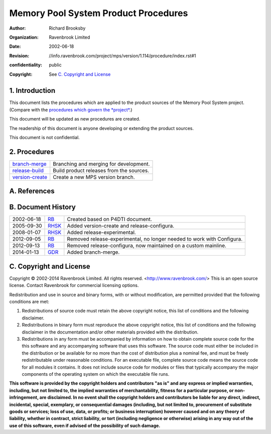 Memory Pool System Product Procedures
=====================================
:author: Richard Brooksby
:organization: Ravenbrook Limited
:date: 2002-06-18
:revision: $Id: //info.ravenbrook.com/project/mps/version/1.114/procedure/index.rst#1 $
:confidentiality: public
:copyright: See `C. Copyright and License`_


1. Introduction
---------------

This document lists the procedures which are applied to the product
sources of the Memory Pool System project. (Compare with the `procedures
which govern the *project* </project/mps/procedure/>`__.)

This document will be updated as new procedures are created.

The readership of this document is anyone developing or extending the
product sources.

This document is not confidential.


2. Procedures
-------------

==================      ==================================================
`branch-merge`_         Branching and merging for development.
`release-build`_        Build product releases from the sources.
`version-create`_       Create a new MPS version branch.
==================      ==================================================

.. _branch-merge: branch-merge
.. _release-build: release-build
.. _version-create: version-create


A. References
-------------


B. Document History
-------------------

==========    =======   ==================================================
2002-06-18    RB_       Created based on P4DTI document.
2005-09-30    RHSK_     Added version-create and release-configura.
2008-01-07    RHSK_     Added release-experimental.
2012-09-05    RB_       Removed release-experimental, no longer needed to work with Configura.
2012-09-13    RB_       Removed release-configura, now maintained on a custom mainline.
2014-01-13    GDR_      Added branch-merge.
==========    =======   ==================================================

.. _GDR: mailto:gdr@ravenbrook.com
.. _RB: mailto:rb@ravenbrook.com
.. _RHSK: mailto:rhsk@ravenbrook.com


C. Copyright and License
------------------------

Copyright © 2002-2014 Ravenbrook Limited. All rights reserved.
<http://www.ravenbrook.com/> This is an open source license. Contact
Ravenbrook for commercial licensing options.

Redistribution and use in source and binary forms, with or without
modification, are permitted provided that the following conditions are
met:

#. Redistributions of source code must retain the above copyright
   notice, this list of conditions and the following disclaimer.
#. Redistributions in binary form must reproduce the above copyright
   notice, this list of conditions and the following disclaimer in the
   documentation and/or other materials provided with the distribution.
#. Redistributions in any form must be accompanied by information on how
   to obtain complete source code for the this software and any
   accompanying software that uses this software. The source code must
   either be included in the distribution or be available for no more
   than the cost of distribution plus a nominal fee, and must be freely
   redistributable under reasonable conditions. For an executable file,
   complete source code means the source code for all modules it
   contains. It does not include source code for modules or files that
   typically accompany the major components of the operating system on
   which the executable file runs.

**This software is provided by the copyright holders and contributors
"as is" and any express or implied warranties, including, but not
limited to, the implied warranties of merchantability, fitness for a
particular purpose, or non-infringement, are disclaimed. In no event
shall the copyright holders and contributors be liable for any direct,
indirect, incidental, special, exemplary, or consequential damages
(including, but not limited to, procurement of substitute goods or
services; loss of use, data, or profits; or business interruption)
however caused and on any theory of liability, whether in contract,
strict liability, or tort (including negligence or otherwise) arising in
any way out of the use of this software, even if advised of the
possibility of such damage.**
